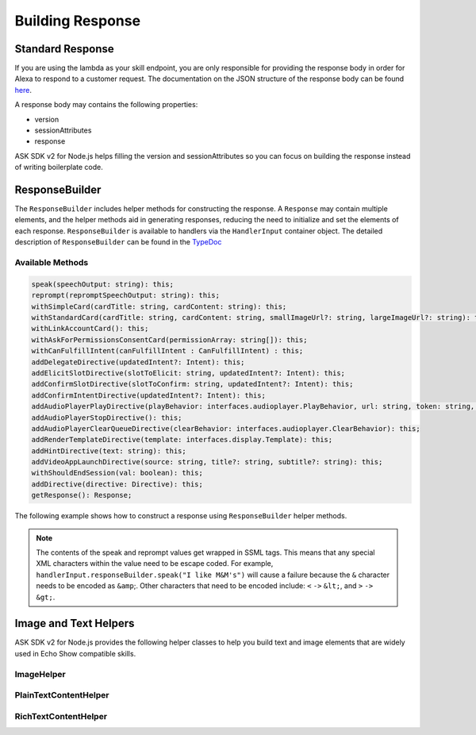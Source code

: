 *****************
Building Response
*****************

Standard Response
=================

If you are using the lambda as your skill endpoint, you are only responsible for providing the response body in order for Alexa to respond to a customer request. The documentation on the JSON structure of the response body can be found `here <https://developer.amazon.com/docs/custom-skills/request-and-response-json-reference.html#response-format>`_.

A response body may contains the following properties:

* version
* sessionAttributes
* response

ASK SDK v2 for Node.js helps filling the version and sessionAttributes so you can focus on building the response instead of writing boilerplate code.

ResponseBuilder
===============

The ``ResponseBuilder`` includes helper methods for constructing the response. A ``Response`` may contain multiple elements, and the helper methods aid in generating responses, reducing the need to initialize and set the elements of each response. ``ResponseBuilder`` is available to handlers via the ``HandlerInput`` container object. The detailed description of ``ResponseBuilder`` can be found in the `TypeDoc <http://ask-sdk-node-typedoc.s3-website-us-east-1.amazonaws.com/classes/responsebuilder.html>`_

Available Methods
-----------------

.. code-block:: typescript

  speak(speechOutput: string): this;
  reprompt(repromptSpeechOutput: string): this;
  withSimpleCard(cardTitle: string, cardContent: string): this;
  withStandardCard(cardTitle: string, cardContent: string, smallImageUrl?: string, largeImageUrl?: string): this;
  withLinkAccountCard(): this;
  withAskForPermissionsConsentCard(permissionArray: string[]): this;
  withCanFulfillIntent(canFulfillIntent : CanFulfillIntent) : this;
  addDelegateDirective(updatedIntent?: Intent): this;
  addElicitSlotDirective(slotToElicit: string, updatedIntent?: Intent): this;
  addConfirmSlotDirective(slotToConfirm: string, updatedIntent?: Intent): this;
  addConfirmIntentDirective(updatedIntent?: Intent): this;
  addAudioPlayerPlayDirective(playBehavior: interfaces.audioplayer.PlayBehavior, url: string, token: string, offsetInMilliseconds: number, expectedPreviousToken?: string, audioItemMetadata? : AudioItemMetadata): this;
  addAudioPlayerStopDirective(): this;
  addAudioPlayerClearQueueDirective(clearBehavior: interfaces.audioplayer.ClearBehavior): this;
  addRenderTemplateDirective(template: interfaces.display.Template): this;
  addHintDirective(text: string): this;
  addVideoAppLaunchDirective(source: string, title?: string, subtitle?: string): this;
  withShouldEndSession(val: boolean): this;
  addDirective(directive: Directive): this;
  getResponse(): Response;

The following example shows how to construct a response using
``ResponseBuilder`` helper methods.

.. tabs::

  .. code-tab:: javascript

    const response = handlerInput.responseBuilder
      .speak('foo')
      .reprompt('bar')
      .withSimpleCard('title', 'cardText')
      .getResponse();

  .. code-tab:: typescript

    const response = handlerInput.responseBuilder
      .speak('foo')
      .reprompt('bar')
      .withSimpleCard('title', 'cardText')
      .getResponse();

.. note::

  The contents of the speak and reprompt values get wrapped in SSML tags. This means that any special XML characters within the value need to be escape coded. For example, ``handlerInput.responseBuilder.speak("I like M&M's")`` will cause a failure because the ``&`` character needs to be encoded as ``&amp``;. Other characters that need to be encoded include: ``<`` ``->`` ``&lt;``, and ``>`` ``->`` ``&gt;``.

Image and Text Helpers
======================

ASK SDK v2 for Node.js provides the following helper classes to help you build text and image elements that are widely used in Echo Show compatible skills.

ImageHelper
-----------

.. tabs::

  .. code-tab:: javascript

    const Alexa = require('ask-sdk-core');

    const myImage = new Alexa.ImageHelper()
      .withDescription('FooDescription')
      .addImageInstance('http://BarImageSource')
      .getImage();

  .. code-tab:: typescript

    import { ImageHelper } from 'ask-sdk-core';
    import { interfaces } from 'ask-sdk-model';
    import Image = interfaces.display.Image;

    const myImage : Image = new ImageHelper()
      .withDescription('FooDescription')
      .addImageInstance('http://BarImageSource')
      .getImage();

PlainTextContentHelper
----------------------

.. tabs::

  .. code-tab:: javascript

    const Alexa = require('ask-sdk-core');

    const myTextContent = new Alexa.PlainTextContentHelper()
      .withPrimaryText('Foo')
      .withSecondaryText('Bar')
      .withTertiaryText('Baz')
      .getTextContent();

  .. code-tab:: typescript

    import { PlainTextContentHelper } from 'ask-sdk-core';
    import { interfaces } from 'ask-sdk-model';
    import TextContent = interfaces.display.TextContent;

    const myTextContent : TextContent = new PlainTextContentHelper()
      .withPrimaryText('Foo')
      .withSecondaryText('Bar')
      .withTertiaryText('Baz')
      .getTextContent();


RichTextContentHelper
---------------------

.. tabs::

  .. code-tab:: javascript

    const Alexa = require('ask-sdk-core');

    const myTextContent = new Alexa.RichTextContentHelper()
      .withPrimaryText('Foo')
      .withSecondaryText('Bar')
      .withTertiaryText('Baz')
      .getTextContent();

  .. code-tab:: typescript

    import { RichTextContentHelper } from 'ask-sdk-core';
    import { interfaces } from 'ask-sdk-model';
    import TextContent = interfaces.display.TextContent;

    const myTextContent : TextContent = new RichTextContentHelper()
      .withPrimaryText('Foo')
      .withSecondaryText('Bar')
      .withTertiaryText('Baz')
      .getTextContent();

